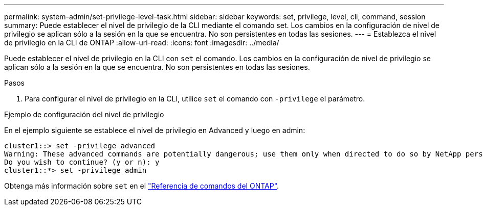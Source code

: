 ---
permalink: system-admin/set-privilege-level-task.html 
sidebar: sidebar 
keywords: set, privilege, level, cli, command, session 
summary: Puede establecer el nivel de privilegio de la CLI mediante el comando set. Los cambios en la configuración de nivel de privilegio se aplican sólo a la sesión en la que se encuentra. No son persistentes en todas las sesiones. 
---
= Establezca el nivel de privilegio en la CLI de ONTAP
:allow-uri-read: 
:icons: font
:imagesdir: ../media/


[role="lead"]
Puede establecer el nivel de privilegio en la CLI con `set` el comando. Los cambios en la configuración de nivel de privilegio se aplican sólo a la sesión en la que se encuentra. No son persistentes en todas las sesiones.

.Pasos
. Para configurar el nivel de privilegio en la CLI, utilice `set` el comando con `-privilege` el parámetro.


.Ejemplo de configuración del nivel de privilegio
En el ejemplo siguiente se establece el nivel de privilegio en Advanced y luego en admin:

[listing]
----
cluster1::> set -privilege advanced
Warning: These advanced commands are potentially dangerous; use them only when directed to do so by NetApp personnel.
Do you wish to continue? (y or n): y
cluster1::*> set -privilege admin
----
Obtenga más información sobre `set` en el link:https://docs.netapp.com/us-en/ontap-cli/set.html["Referencia de comandos del ONTAP"^].
